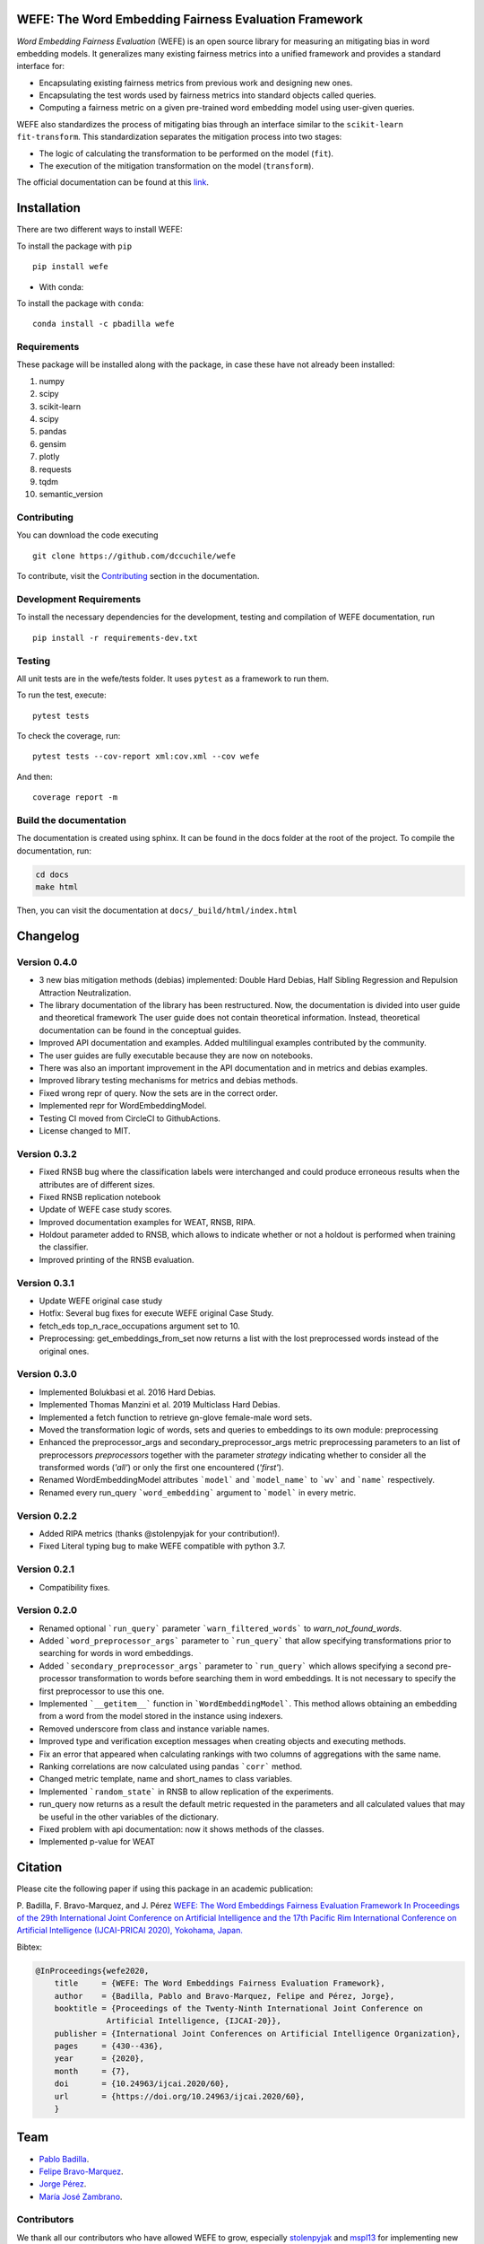 .. -*- mode: rst -*-

|License|_ |GithubActions|_ |ReadTheDocs|_ |Downloads|_ |Pypy|_ |CondaVersion|_

.. |License| image:: https://img.shields.io/github/license/dccuchile/wefe
.. _License: https://github.com/dccuchile/wefe/blob/master/LICENSE

.. |ReadTheDocs| image:: https://readthedocs.org/projects/wefe/badge/?version=latest
.. _ReadTheDocs: https://wefe.readthedocs.io/en/latest/?badge=latest

.. |GithubActions| image:: https://github.com/dccuchile/wefe/actions/workflows/ci.yaml/badge.svg?branch=master
.. _GithubActions: https://github.com/dccuchile/wefe/actions

.. |Downloads| image:: https://pepy.tech/badge/wefe
.. _Downloads: https://pepy.tech/project/wefe

.. |Pypy| image:: https://badge.fury.io/py/wefe.svg
.. _Pypy: https://pypi.org/project/wefe/

.. |CondaVersion| image:: https://anaconda.org/pbadilla/wefe/badges/version.svg
.. _CondaVersion: https://anaconda.org/pbadilla/wefe


WEFE: The Word Embedding Fairness Evaluation Framework
======================================================

.. image:: ./docs/logos/WEFE_2.png
  :width: 300
  :alt: WEFE Logo
  :align: center

*Word Embedding Fairness Evaluation* (WEFE) is an open source library for 
measuring an mitigating bias in word embedding models. 
It generalizes many existing fairness metrics into a unified framework and 
provides a standard interface for:

- Encapsulating existing fairness metrics from previous work and designing
  new ones.
- Encapsulating the test words used by fairness metrics into standard
  objects called queries.
- Computing a fairness metric on a given pre-trained word embedding model 
  using user-given queries.

WEFE also standardizes the process of mitigating bias through an interface similar 
to the ``scikit-learn`` ``fit-transform``.
This standardization separates the mitigation process into two stages:

- The logic of calculating the transformation to be performed on the model (``fit``).
- The execution of the mitigation transformation on the model (``transform``).


The official documentation can be found at this `link <https://wefe.readthedocs.io/>`_.


Installation
============

There are two different ways to install WEFE: 


To install the package with ``pip``  ::

    pip install wefe

- With conda: 

To install the package with ``conda``::

    conda install -c pbadilla wefe 


Requirements
------------

These package will be installed along with the package, in case these have not already been installed:

1. numpy
2. scipy
3. scikit-learn
4. scipy
5. pandas
6. gensim
7. plotly
8. requests
9. tqdm
10. semantic_version

Contributing
------------

You can download the code executing ::

    git clone https://github.com/dccuchile/wefe


To contribute, visit the `Contributing <https://wefe.readthedocs.io/en/latest/user_guide/contribute.html>`_ section in the documentation.

Development Requirements
------------------------

To install the necessary dependencies for the development, testing and compilation
of WEFE documentation, run ::

    pip install -r requirements-dev.txt


Testing
-------

All unit tests are in the wefe/tests folder. It uses ``pytest`` as a framework to 
run them. 

To run the test, execute::

    pytest tests

To check the coverage, run::

    pytest tests --cov-report xml:cov.xml --cov wefe

And then::

    coverage report -m


Build the documentation
-----------------------

The documentation is created using sphinx. 
It can be found in the docs folder at the root of the project.
To compile the documentation, run:

.. code-block:: bash

    cd docs
    make html 

Then, you can visit the documentation at ``docs/_build/html/index.html``

Changelog
=========

Version 0.4.0
-------------------
- 3 new bias mitigation methods (debias) implemented: Double Hard Debias, Half
  Sibling Regression and Repulsion Attraction Neutralization.
- The library documentation of the library has been restructured. 
  Now, the documentation is divided into user guide and theoretical framework
  The user guide does not contain theoretical information. 
  Instead, theoretical documentation can be found in the conceptual guides. 
- Improved API documentation and examples. Added multilingual examples contributed 
  by the community.
- The user guides are fully executable because they are now on notebooks.
- There was also an important improvement in the API documentation and in metrics and
  debias examples.
- Improved library testing mechanisms for metrics and debias methods.
- Fixed wrong repr of query. Now the sets are in the correct order.
- Implemented repr for WordEmbeddingModel.
- Testing CI moved from CircleCI to GithubActions.
- License changed to MIT.

Version 0.3.2
-------------
- Fixed RNSB bug where the classification labels were interchanged and could produce
  erroneous results when the attributes are of different sizes.
- Fixed RNSB replication notebook 
- Update of WEFE case study scores. 
- Improved documentation examples for WEAT, RNSB, RIPA.
- Holdout parameter added to RNSB, which allows to indicate whether or not a holdout
  is performed when training the classifier.
- Improved printing of the RNSB evaluation.

Version 0.3.1
-------------
- Update WEFE original case study
- Hotfix: Several bug fixes for execute WEFE original Case Study.
- fetch_eds top_n_race_occupations argument set to 10.
- Preprocessing: get_embeddings_from_set now returns a list with the lost
  preprocessed words instead of the original ones.

Version 0.3.0
-------------
- Implemented Bolukbasi et al. 2016 Hard Debias.
- Implemented  Thomas Manzini et al. 2019 Multiclass Hard Debias.
- Implemented a fetch function to retrieve gn-glove female-male word sets.
- Moved the transformation logic of words, sets and queries to embeddings to its own
  module: preprocessing
- Enhanced the preprocessor_args and secondary_preprocessor_args metric
  preprocessing parameters to an list of preprocessors `preprocessors` together with
  the parameter `strategy` indicating whether to consider all the transformed words
  (`'all'`) or only the first one encountered (`'first'`).
- Renamed WordEmbeddingModel attributes ```model``` and ```model_name```  to
  ```wv``` and ```name``` respectively.
- Renamed every run_query ```word_embedding``` argument to ```model``` in every metric.


Version 0.2.2
-------------

- Added RIPA metrics (thanks @stolenpyjak for your contribution!).
- Fixed Literal typing bug to make WEFE compatible with python 3.7.

Version 0.2.1
-------------

- Compatibility fixes.

Version 0.2.0
--------------

- Renamed optional ```run_query``` parameter  ```warn_filtered_words``` to 
  `warn_not_found_words`.
- Added ```word_preprocessor_args``` parameter to ```run_query``` that allow specifying
  transformations prior to searching for words in word embeddings.
- Added ```secondary_preprocessor_args``` parameter to ```run_query``` which allows 
  specifying a second pre-processor transformation to words before searching them in
  word embeddings. It is not necessary to specify the first preprocessor to use this
  one.
- Implemented ```__getitem__``` function in ```WordEmbeddingModel```. This method
  allows obtaining an embedding from a word from the model stored in the instance
  using indexers. 
- Removed underscore from class and instance variable names.
- Improved type and verification exception messages when creating objects and executing
  methods.
- Fix an error that appeared when calculating rankings with two columns of aggregations
  with the same name.
- Ranking correlations are now calculated using pandas ```corr``` method. 
- Changed metric template, name and short_names to class variables.
- Implemented ```random_state``` in RNSB to allow replication of the experiments.
- run_query now returns as a result the default metric requested in the parameters
  and all calculated values that may be useful in the other variables of the dictionary.
- Fixed problem with api documentation: now it shows methods of the classes.
- Implemented p-value for WEAT


Citation
=========


Please cite the following paper if using this package in an academic publication:

P. Badilla, F. Bravo-Marquez, and J. Pérez 
`WEFE: The Word Embeddings Fairness Evaluation Framework In Proceedings of the
29th International Joint Conference on Artificial Intelligence and the 17th 
Pacific Rim International Conference on Artificial Intelligence (IJCAI-PRICAI 2020), Yokohama, Japan. <https://www.ijcai.org/Proceedings/2020/60>`_

Bibtex:

.. code-block:: latex 

    @InProceedings{wefe2020,
        title     = {WEFE: The Word Embeddings Fairness Evaluation Framework},
        author    = {Badilla, Pablo and Bravo-Marquez, Felipe and Pérez, Jorge},
        booktitle = {Proceedings of the Twenty-Ninth International Joint Conference on
                   Artificial Intelligence, {IJCAI-20}},
        publisher = {International Joint Conferences on Artificial Intelligence Organization},             
        pages     = {430--436},
        year      = {2020},
        month     = {7},
        doi       = {10.24963/ijcai.2020/60},
        url       = {https://doi.org/10.24963/ijcai.2020/60},
        }


Team
====

- `Pablo Badilla <https://github.com/pbadillatorrealba/>`_.
- `Felipe Bravo-Marquez <https://felipebravom.com/>`_.
- `Jorge Pérez <https://users.dcc.uchile.cl/~jperez/>`_.
- `María José Zambrano  <https://github.com/mzambrano1/>`_.

Contributors
------------


We thank all our contributors who have allowed WEFE to grow, especially 
`stolenpyjak <https://github.com/stolenpyjak/>`_ and 
`mspl13 <https://github.com/mspl13/>`_ for implementing new metrics.

We also thank `alan-cueva <https://github.com/alan-cueva/>`_ for initiating the development 
of metrics for contextualized embedding models and 
`harshvr15 <https://github.com/harshvr15/>`_ for the examples of multi-language bias measurement.

Thank you very much 😊!

